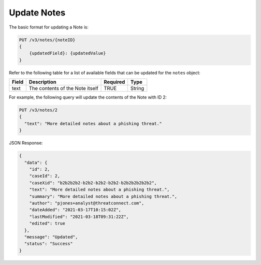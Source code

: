 Update Notes
------------

The basic format for updating a Note is:

.. code::

    PUT /v3/notes/{noteID}
    {
        {updatedField}: {updatedValue}
    }
  
Refer to the following table for a list of available fields that can be updated for the ``notes`` object:

+------------------+----------------------------------+----------+----------+
| Field            | Description                      | Required | Type     |
+==================+==================================+==========+==========+
| text             | The contents of the Note itself  | TRUE     | String   |
+------------------+----------------------------------+----------+----------+

For example, the following query will update the contents of the Note with ID 2:

.. code::

    PUT /v3/notes/2
    {
      "text": "More detailed notes about a phishing threat."
    }

JSON Response:

.. code:: json

    {
      "data": {
        "id": 2,
        "caseId": 2,
        "caseXid": "b2b2b2b2-b2b2-b2b2-b2b2-b2b2b2b2b2b2",
        "text": "More detailed notes about a phishing threat.",
        "summary": "More detailed notes about a phishing threat.",
        "author": "pjones+analyst@threatconnect.com",
        "dateAdded": "2021-03-17T10:15:02Z",
        "lastModified": "2021-03-18T09:31:22Z",
        "edited": true
      },
      "message": "Updated",
      "status": "Success"
    }